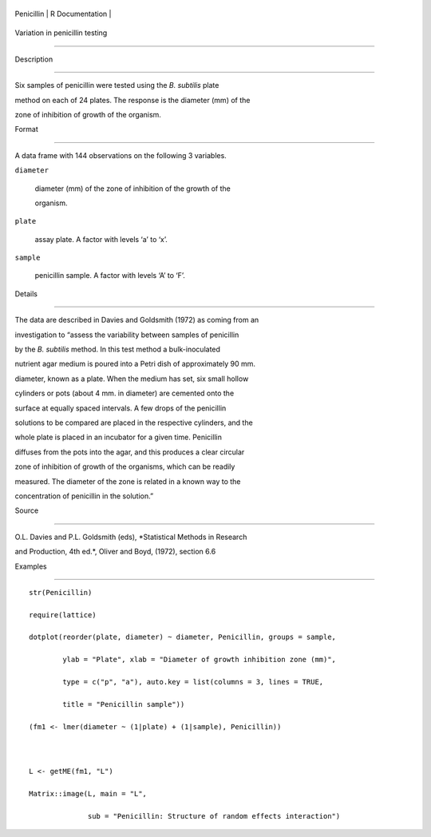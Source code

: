 +--------------+-------------------+
| Penicillin   | R Documentation   |
+--------------+-------------------+

Variation in penicillin testing
-------------------------------

Description
~~~~~~~~~~~

Six samples of penicillin were tested using the *B. subtilis* plate
method on each of 24 plates. The response is the diameter (mm) of the
zone of inhibition of growth of the organism.

Format
~~~~~~

A data frame with 144 observations on the following 3 variables.

``diameter``
    diameter (mm) of the zone of inhibition of the growth of the
    organism.

``plate``
    assay plate. A factor with levels ‘a’ to ‘x’.

``sample``
    penicillin sample. A factor with levels ‘A’ to ‘F’.

Details
~~~~~~~

The data are described in Davies and Goldsmith (1972) as coming from an
investigation to “assess the variability between samples of penicillin
by the *B. subtilis* method. In this test method a bulk-inoculated
nutrient agar medium is poured into a Petri dish of approximately 90 mm.
diameter, known as a plate. When the medium has set, six small hollow
cylinders or pots (about 4 mm. in diameter) are cemented onto the
surface at equally spaced intervals. A few drops of the penicillin
solutions to be compared are placed in the respective cylinders, and the
whole plate is placed in an incubator for a given time. Penicillin
diffuses from the pots into the agar, and this produces a clear circular
zone of inhibition of growth of the organisms, which can be readily
measured. The diameter of the zone is related in a known way to the
concentration of penicillin in the solution.”

Source
~~~~~~

O.L. Davies and P.L. Goldsmith (eds), *Statistical Methods in Research
and Production, 4th ed.*, Oliver and Boyd, (1972), section 6.6

Examples
~~~~~~~~

::

    str(Penicillin)
    require(lattice)
    dotplot(reorder(plate, diameter) ~ diameter, Penicillin, groups = sample,
            ylab = "Plate", xlab = "Diameter of growth inhibition zone (mm)",
            type = c("p", "a"), auto.key = list(columns = 3, lines = TRUE,
            title = "Penicillin sample"))
    (fm1 <- lmer(diameter ~ (1|plate) + (1|sample), Penicillin))

    L <- getME(fm1, "L")
    Matrix::image(L, main = "L",
                  sub = "Penicillin: Structure of random effects interaction")
